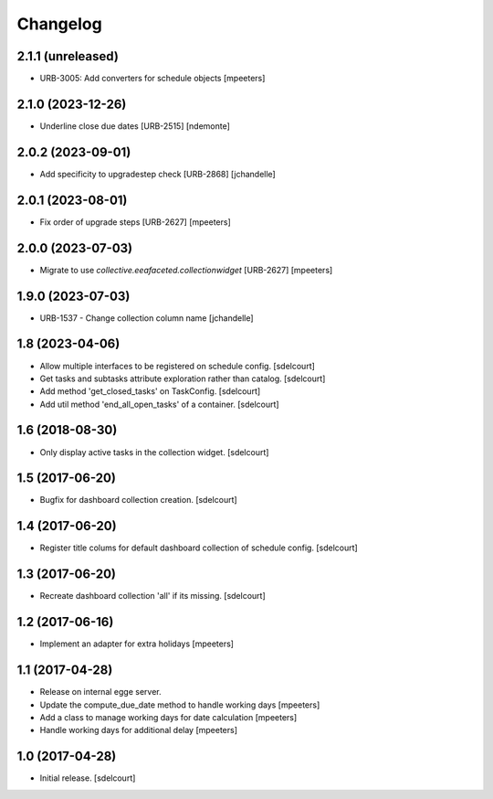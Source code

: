 Changelog
=========


2.1.1 (unreleased)
------------------

- URB-3005: Add converters for schedule objects
  [mpeeters]


2.1.0 (2023-12-26)
------------------

- Underline close due dates [URB-2515]
  [ndemonte]


2.0.2 (2023-09-01)
------------------

- Add specificity to upgradestep check [URB-2868]
  [jchandelle]


2.0.1 (2023-08-01)
------------------

- Fix order of upgrade steps [URB-2627]
  [mpeeters]


2.0.0 (2023-07-03)
------------------

- Migrate to use `collective.eeafaceted.collectionwidget` [URB-2627]
  [mpeeters]


1.9.0 (2023-07-03)
------------------

- URB-1537 - Change collection column name
  [jchandelle]


1.8 (2023-04-06)
----------------

- Allow multiple interfaces to be registered on schedule config.
  [sdelcourt]

- Get tasks and subtasks attribute exploration rather than catalog.
  [sdelcourt]

- Add method 'get_closed_tasks' on TaskConfig.
  [sdelcourt]

- Add util method 'end_all_open_tasks' of a container.
  [sdelcourt]


1.6 (2018-08-30)
----------------

- Only display active tasks in the collection widget.
  [sdelcourt]


1.5 (2017-06-20)
----------------

- Bugfix for dashboard collection creation.
  [sdelcourt]


1.4 (2017-06-20)
----------------

- Register title colums for default dashboard collection of schedule config.
  [sdelcourt]


1.3 (2017-06-20)
----------------

- Recreate dashboard collection 'all' if its missing.
  [sdelcourt]


1.2 (2017-06-16)
----------------

- Implement an adapter for extra holidays
  [mpeeters]


1.1 (2017-04-28)
----------------

- Release on internal egge server.

- Update the compute_due_date method to handle working days
  [mpeeters]

- Add a class to manage working days for date calculation
  [mpeeters]

- Handle working days for additional delay
  [mpeeters]


1.0 (2017-04-28)
----------------

- Initial release.
  [sdelcourt]
